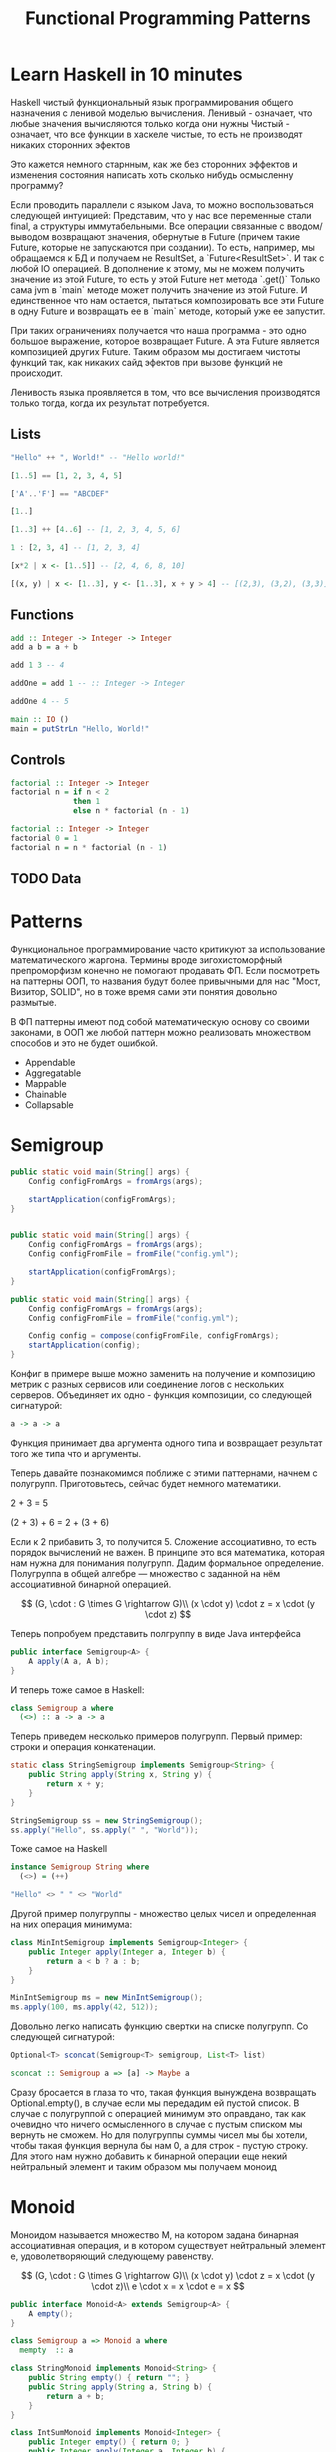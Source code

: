 #+REVEAL_EXTRA_CSS: ./css/local.css
#+REVEAL_TRANS: fade
#+REVEAL_THEME: moon
#+REVEAL_PLUGINS: (notes highlight)
#+REVEAL_HIGHLIGHT_CSS: https://cdn.jsdelivr.net/gh/highlightjs/cdn-release@9.15.10/build/styles/solarized-dark.min.css
#+REVEAL_DEFAULT_FRAG_STYLE: roll-in
#+OPTIONS: toc:nil num:nil reveal_slide_number:nil author:nil date:nil timestamp:nil
#+OPTIONS: reveal_width:1200 reveal_height:800
#+TITLE: Functional Programming Patterns

* Learn Haskell in 10 minutes
#+BEGIN_NOTES
Haskell чистый функциональный язык программирования общего назначения c ленивой моделью вычисления.
Ленивый - означает, что любые значения вычисляются только когда они нужны
Чистый - означает, что все функции в хаскеле чистые, то есть не производят никаких сторонних эфектов

Это кажется немного старнным, как же без сторонних эффектов и изменения
состояния написать хоть сколько нибудь осмысленну программу?

Если проводить параллели с языком Java, то можно воспользоваться следующей интуицией:
Представим, что у нас все переменные стали final, а структуры иммутабельными.
Все операции связанные с вводом/выводом возвращают значения, обернутые в Future
(причем такие Future, которые не запускаются при создании).
То есть, например, мы обращаемся к БД и получаем не ResultSet, а
`Future<ResultSet>`. И так с любой IO операцией.
В дополнение к этому, мы не можем получить значение из этой Future, то есть у
этой Future нет метода `.get()`
Только сама jvm в `main` методе может получить значение из этой Future.
И единственное что нам остается, пытаться композировать все эти Future в одну
Future и возвращать ее в `main` методе, который уже ее запустит.

При таких ограничениях получается что наша программа - это одно большое
выражение, которое возвращает Future. А эта Future является композицией других Future.
Таким образом мы достигаем чистоты функций так, как никаких сайд эфектов при
вызове функций не происходит.

Ленивость языка проявляется в том, что все вычисления производятся только тогда,
когда их результат потребуется.
#+END_NOTES
** Lists
#+attr_reveal: :frag (roll-in)
#+begin_src haskell
"Hello" ++ ", World!" -- "Hello world!"
#+end_src

#+attr_reveal: :frag (roll-in)
#+begin_src haskell
[1..5] == [1, 2, 3, 4, 5]
#+end_src

#+attr_reveal: :frag (roll-in)
#+begin_src haskell
['A'..'F'] == "ABCDEF"
#+end_src

#+attr_reveal: :frag (roll-in)
#+begin_src haskell
[1..]
#+end_src

#+attr_reveal: :frag (roll-in)
#+begin_src haskell
[1..3] ++ [4..6] -- [1, 2, 3, 4, 5, 6]
#+end_src

#+attr_reveal: :frag (roll-in)
#+begin_src haskell
1 : [2, 3, 4] -- [1, 2, 3, 4]
#+end_src

#+attr_reveal: :frag (roll-in)
#+begin_src haskell
[x*2 | x <- [1..5]] -- [2, 4, 6, 8, 10]
#+end_src

#+attr_reveal: :frag (roll-in)
#+begin_src haskell
[(x, y) | x <- [1..3], y <- [1..3], x + y > 4] -- [(2,3), (3,2), (3,3)]
#+end_src

** Functions

#+attr_reveal: :frag (roll-in)
#+begin_src haskell
add :: Integer -> Integer -> Integer
add a b = a + b
#+end_src

#+attr_reveal: :frag (roll-in)
#+begin_src haskell
add 1 3 -- 4
#+end_src

#+attr_reveal: :frag (roll-in)
#+begin_src haskell
addOne = add 1 -- :: Integer -> Integer

addOne 4 -- 5
#+end_src

#+attr_reveal: :frag (roll-in)
#+begin_src haskell
main :: IO ()
main = putStrLn "Hello, World!"
#+end_src

** Controls
#+attr_reveal: :frag (roll-in)
#+begin_src haskell
factorial :: Integer -> Integer
factorial n = if n < 2
              then 1
              else n * factorial (n - 1)
#+end_src

#+attr_reveal: :frag (roll-in)
#+begin_src haskell
factorial :: Integer -> Integer
factorial 0 = 1
factorial n = n * factorial (n - 1)
#+end_src

** TODO Data

* Patterns
#+BEGIN_NOTES
Функциональное программирование часто критикуют за использование математического
жаргона. Термины вроде зигохистоморфный препроморфизм конечно не помогают
продавать ФП. Если посмотреть на паттерны ООП, то названия будут более
привычными для нас "Мост, Визитор, SOLID", но в тоже время сами эти понятия
довольно размытые.

В ФП паттерны имеют под собой математическую основу со своими законами, в ООП же
любой паттерн можно реализовать множеством способов и это не будет ошибкой.
#+END_NOTES

#+BEGIN_LEFTCOL
 * Semigroup
 * Monoid
 * Functor
 * Monad
 * Catamorphism
#+END_LEFTCOL

#+BEGIN_RIGHTCOL
#+attr_reveal: :frag (roll-in)
 * Appendable
 * Aggregatable
 * Mappable
 * Chainable
 * Collapsable
#+END_RIGHTCOL

* Semigroup


#+BEGIN_SRC java
public static void main(String[] args) {
    Config configFromArgs = fromArgs(args);

    startApplication(configFromArgs);
}


#+END_SRC

#+BEGIN_SRC java
public static void main(String[] args) {
    Config configFromArgs = fromArgs(args);
    Config configFromFile = fromFile("config.yml");

    startApplication(configFromArgs);
}

#+END_SRC

#+BEGIN_SRC java
public static void main(String[] args) {
    Config configFromArgs = fromArgs(args);
    Config configFromFile = fromFile("config.yml");

    Config config = compose(configFromFile, configFromArgs);
    startApplication(config);
}
#+END_SRC

#+REVEAL: split
#+BEGIN_NOTES
Конфиг в примере выше можно заменить на получение и композицию метрик с разных
сервисов или соединение логов с нескольких серверов. Объединяет их одно -
функция композиции, со следующей сигнатурой:
#+END_NOTES

#+BEGIN_SRC haskell
a -> a -> a
#+END_SRC

#+BEGIN_NOTES
Функция принимает два аргумента одного типа и возвращает результат того же типа
что и аргументы.
#+END_NOTES

#+REVEAL: split
#+BEGIN_NOTES
Теперь давайте познакомимся поближе с этими паттернами, начнем с
полугрупп. Приготовьтесь, сейчас будет немного математики.
#+END_NOTES

#+attr_reveal: :frag (roll-in)
2 + 3 = 5

#+attr_reveal: :frag (roll-in)
(2 + 3) + 6 = 2 + (3 + 6)
#+BEGIN_NOTES
Если к 2 прибавить 3, то получится 5. Сложение ассоциативно, то есть порядок
вычислений не важен.
В принципе это вся математика, которая нам нужна для понимания полугрупп.
Дадим формальное определение.
Полугруппа в общей алгебре — множество с заданной на нём ассоциативной бинарной
операцией.
#+END_NOTES

#+REVEAL: split
$$
(G, \cdot  : G \times  G \rightarrow  G)\\
(x \cdot y) \cdot z = x \cdot (y \cdot z)
$$

#+REVEAL: split
#+BEGIN_NOTES
Теперь попробуем представить полгруппу в виде Java интерфейса
#+END_NOTES
#+BEGIN_SRC java
public interface Semigroup<A> {
    A apply(A a, A b);
}
#+END_SRC

#+BEGIN_NOTES
И теперь тоже самое в Haskell:
#+END_NOTES
#+attr_reveal: :frag (roll-in)
#+BEGIN_SRC haskell
class Semigroup a where
  (<>) :: a -> a -> a
#+END_SRC

#+REVEAL: split
#+BEGIN_NOTES
Теперь приведем несколько примеров полугрупп.
Первый пример: строки и операция конкатенации.
#+END_NOTES
#+BEGIN_SRC java
static class StringSemigroup implements Semigroup<String> {
    public String apply(String x, String y) {
        return x + y;
    }
}
#+END_SRC

#+attr_reveal: :frag (roll-in)
#+BEGIN_SRC java
StringSemigroup ss = new StringSemigroup();
ss.apply("Hello", ss.apply(" ", "World"));
#+END_SRC

#+REVEAL: split
#+BEGIN_NOTES
Тоже самое на Haskell
#+END_NOTES
#+BEGIN_SRC haskell
instance Semigroup String where
  (<>) = (++)
#+END_SRC

#+attr_reveal: :frag (roll-in)
#+BEGIN_SRC haskell
"Hello" <> " " <> "World"
#+END_SRC

#+RESULTS:
: Prelude> "Hello World"

#+REVEAL: split
#+BEGIN_NOTES
Другой пример полугруппы - множество целых чисел и определенная на них операция
минимума:
#+END_NOTES
#+BEGIN_SRC java
class MinIntSemigroup implements Semigroup<Integer> {
    public Integer apply(Integer a, Integer b) {
        return a < b ? a : b;
    }
}
#+END_SRC

#+attr_reveal: :frag (roll-in)
#+BEGIN_SRC java
MinIntSemigroup ms = new MinIntSemigroup();
ms.apply(100, ms.apply(42, 512));
#+END_SRC


#+REVEAL: split
#+BEGIN_NOTES
Довольно легко написать функцию свертки на списке полугрупп. Со
следующей сигнатурой:
#+END_NOTES
#+BEGIN_SRC java
Optional<T> sconcat(Semigroup<T> semigroup, List<T> list)
#+END_SRC

#+BEGIN_SRC haskell
sconcat :: Semigroup a => [a] -> Maybe a
#+END_SRC

#+BEGIN_NOTES
Сразу бросается в глаза то что, такая функция вынуждена возвращать
Optional.empty(), в случае если мы передадим ей пустой список. В случае с
полугруппой с операцией минимум это оправдано, так как очевидно что ничего
осмысленного в случае с пустым списком мы вернуть не сможем. Но для полугруппы
суммы чисел мы бы хотели, чтобы такая функция вернула бы нам 0, а для строк -
пустую строку. Для этого нам нужно добавить к бинарной операции еще некий
нейтральный элемент и таким образом мы получаем моноид
#+END_NOTES

* Monoid
#+BEGIN_NOTES
Моноидом называется множество M, на котором задана бинарная ассоциативная
операция, и в котором существует нейтральный элемент e, удоволетворяющий
следующему равенству.
#+END_NOTES

$$
(G, \cdot  : G \times  G \rightarrow  G)\\
(x \cdot y) \cdot z = x \cdot (y \cdot z)\\
e \cdot x = x \cdot e = x
$$

#+REVEAL: split
#+BEGIN_SRC java
public interface Monoid<A> extends Semigroup<A> {
    A empty();
}
#+END_SRC

#+attr_reveal: :frag (roll-in)
#+BEGIN_SRC haskell
class Semigroup a => Monoid a where
  mempty  :: a
#+END_SRC

#+REVEAL: split
#+BEGIN_SRC java
class StringMonoid implements Monoid<String> {
    public String empty() { return ""; }
    public String apply(String a, String b) {
        return a + b;
    }
}
#+END_SRC

#+attr_reveal: :frag (roll-in)
#+BEGIN_SRC java
class IntSumMonoid implements Monoid<Integer> {
    public Integer empty() { return 0; }
    public Integer apply(Integer a, Integer b) {
        return a + b;
    }
}
#+END_SRC

#+attr_reveal: :frag (roll-in)
#+BEGIN_SRC java
class IntProdMonoid implements Monoid<Integer> {
    public Integer empty() { return 1; }
    public Integer apply(Integer a, Integer b) {
        return a * b;
    }
}
#+END_SRC

#+BEGIN_NOTES
Поскольку бинарная операция принимает два занчения одного типа и в качестве
результата возвращает значение того же типа, то это позволяет нам легко строить
композицию моноидов.
Мы можем из двух моноидов получить один состовной, потом добавить к нему третий
и так далее. И в результате мы все равно получим тот же самый моноид, готовый к
дальнейшей композиции. При этом мы остаемся в рамках одного и того же
типа.

Моноид как паттерн позволяет нам собрать что-то
сложное из простых частей не вводя каких-то дополнительных концепций.

Ассоциативность этой операции позволяет нам разделить применение этой операции
по разным потокам или даже разным сервисам


Примеры монойдов: отрезки на прямой, деньги, путь к файлу, права доступа к файлу.

В программировании мы постоянно имеем дело с моноидами. Например, строки и
операция сложения строк, целые числа и операция сложения и умножения, или даже
целые числа и операция выбора меньшего числа. Или операция композиция,
определенная на множестве эндоморфизмов (функции, у которых ввод и вывод —
одного типа.). Кажется что это все разные операции, но все это моноиды, давайте
попробуем обобщить это:
#+END_NOTES


#+REVEAL: split
#+BEGIN_SRC java
public static <T> T mconcat(Monoid<T> monoid, List<T> list)
#+END_SRC

#+BEGIN_SRC haskell
mconcat :: [a] -> a
#+END_SRC

#+BEGIN_NOTES
Замечательным примером являются списки. Два списка — предположим [1,2] и [3,4] —
могут быть объединены оператором \++ в единый список [1,2,3,4].
Существует также пустой список [], при комбинировании с которым мы получаем
второй список в неизменном виде —
например, []++[1,2,3,4]==[1,2,3,4].

Другим примером является тип целых чисел Integer. Два элемента — например,
3 и 4 — могут быть скомбинированы оператором +, давая в результате сумму — 7. У
нас также
есть элемент 0, при сложении с которым любое целое число остаётся неизменным.

Почему нам может понадобиться использовать mappend, когда мы уже имеем в наличии такие функции, как ++ и +?
Одна из причин заключается в том, что моноиды автоматически предоставляют еще
одну функцию — mconcat.
Эта функция принимает на вход список значений в моноиде и комбинирует их вместе.
Например, mconcat [a,b,c] будет эквивалентно
a `mappend` (b `mappend` c). Таким образом, в любом моноиде существует легкий
способ скомбинировать вместе
целый список. Стоит отметить, что в идее mconcat заключается некоторая
двусмысленность.
Какой порядок должен быть выбран, чтобы вычислить mconcat [a,b,...,c,d]? Должны
ли мы выполнять операции слева направо,
или начать с c `mappend` d? Здесь вступает в силу правило ассоциативности: порядок не имеет значения.
Моноиды также будут к месту, если вам необходимо, чтобы ваш код был применим вне
зависимости от способа комбинирования
элементов. Вы можете написать код, который подобно mconcat будет работать с любым моноидом.


Ranges
A range of numbers or a range of dates can be
seen as a monoid, for example with the
compact-union operation, and the empty range as
the neutral element:
 [1, 3] Union [2, 4] = [1, 4] // compact union
 [1, 3] Union ][ = [1, 3] // neutral element
By defining the operation of “compact” union:
public final class Range{
 private final int min;
 private final int max;
 public final static EMPTY = new Range();
 public Range union(Range other){
 return new Range(
 min(this.min, other.min),
 max(this.max,other.max));
 }
}
#+END_NOTES

* Functor
#+BEGIN_NOTES
Давайте поразмышляем над следущим кодом, в котором мы ищем клиента по имени, а
потом получаем город, в котором он живет.
#+END_NOTES

#+BEGIN_SRC java
Customer customer = findCustomerByName(name);
String city = customer.getAddress().getCity();
#+END_SRC

#+BEGIN_NOTES
У опытного Java программиста глядя на этот код наверняка возникнет вопрос, а что
вернет функция findCustomerByName если мы не найдем клиента? Нет ли в этом коде
NPE? Возвращать из функции null и надеяться, что вызывающий ее программист
проверит результат наивно, то же самое с RuntimeException. Остается два
варианта - использовать checked исключения, либо заставить проверять наличие
значения через возвращаемый тип.
#+END_NOTES

#+BEGIN_SRC java
Optional<Customer> customer = findCustomerByName(name);
Optional<String> city = customer
    .map(Customer::getAddress)
    .map(Address:getCity);
#+END_SRC

#+BEGIN_NOTES
По определению из математики функтор — особый тип отображений между категориями.
Его можно понимать как отображение, сохраняющее структуру.
#+END_NOTES

#+BEGIN_NOTES
По определению из математики функтор — особый тип отображений между категориями.
Его можно понимать как отображение, сохраняющее структуру.
#+END_NOTES

\begin{multline}
\shoveleft F : C \to D \\
\shoveleft X \in C \text{ assign an object } F(X) \in D \\
\shoveleft f : X \rightarrow Y \in C \text{ assign an arrow } F(f) : F(X) \rightarrow F(Y) \in D
\end{multline}

#+REVEAL: split
#+BEGIN_NOTES
В Java функтором называют структуру данных, которая инкапсулирует некоторое
значение и имеет метод map со следующей сигнатурой для трансформации этого
значения:
#+END_NOTES
#+BEGIN_SRC java
interface Functor<A> {
    <B> Functor<B> map(Function<A, B> fn);
}
#+END_SRC

#+BEGIN_NOTES
Функтор не отвечает на вопрос как значение в него попадает и как его достать,
все это детали реализации конкретных функторов. Единственный способ
взаимодействия с этим значением - это цепочки трансформаций при помощи функции
map.

В Haskell функтор определен следующем образом:
#+END_NOTES
#+attr_reveal: :frag (roll-in)
#+BEGIN_SRC haskell
class Functor f where
  fmap :: (a -> b) -> f a -> f b
#+END_SRC
#+BEGIN_NOTES
Это можно прочитать следующим образом:
Тип f принадлежит к классу типов функтор, если для него определена функция fmap,
у которой первый параметр - это функция, принимающая значения типа a и
возвращающая значение типа b, второй параметр - это f параметризованный типом a
и результат - f, параметризованный типом b.

Тип f b - это тип высшего порядка. В Java, это было бы что-то
вроде: F<B>, то есть любой контейнер, который содержит тип B. Таким образом мы
бы получили возможность абстрагироваться не только от типа внутри контейнеров,
но и от типов самих контейнеров. Но к сожалению в Java так сделать нельзя (но
можно сделать в Scala)
#+END_NOTES

** Laws
#+BEGIN_NOTES
Но этого недостаточно, чтобы определить функтор. Как и в случае с моноидом
функтор должен удовлетворять некоторым законам, которые мы не можем выразить в
языках вроде Java или Haskell. Вот эти законы:
#+END_NOTES

\begin{multline}
\shoveleft f : X \rightarrow Y \in C, g : Y \rightarrow Z \in C \\
F(g \circ f) = F(g) \circ F(f) \\ \\
\shoveleft F(\text{id}_x)=\text{id}_{F(x)}
\end{multline}

#+REVEAL: split
#+BEGIN_NOTES
Запишем их в виде кода.
1. Вызов функции map с функцией identity должен вернуть тот же самый функтор:
#+END_NOTES
#+BEGIN_SRC java
functor.map(x -> x) == functor
#+END_SRC

#+BEGIN_NOTES
2. Закон композиции:
#+END_NOTES
#+attr_reveal: :frag (roll-in)
#+BEGIN_SRC java
opt.map(x -> String.valueOf(Math.round(x))) == opt.map(Math::round).map(String::valueOf)
#+END_SRC

#+BEGIN_NOTES
Смысл этих законов сводится к тому, что функция map не должна
менять структуру контейнера. Она должна взять содержимое контейнера, применить к
нему функцию, которую мы передали и завернуть результат в другой контейнер.
Исходный функтор при этом должен остаться неизменным.
#+END_NOTES
** Examles
#+BEGIN_NOTES
Функтор часто представляют как контейнер в котором содержится значение.
Рассмотрим самые распространенные примеры функторов.
#+END_NOTES

*** Optional/Maybe
#+BEGIN_NOTES
Optional это тип данных, который может либо содержать значение, либо нет.
Реализация функции map в этом случае довольно проста. В случае если Optional
пуст - возвращаем пустой Optional. Если значение присутствует - применяем к
нему переданную функцию и возвращаем новый экземпляр Optional с
трансформированным значением.
#+END_NOTES

#+BEGIN_SRC java
class Optional<T> implements Functor<T> {
    private final T value;

    private Optional(T value) {
        this.value = value;
    }

    @Override
    public <R> Optional<R> map(Optional<T, R> f) {
        if (value == null)
            return empty();
        else
            return of(f.apply(value));
    }

    public static <T> Optional<T> of(T a) {
        return new Optional<T>(a);
    }

    public static <T> Optional<T> empty() {
        return new Optional<T>(null);
    }
}
#+END_SRC

#+attr_reveal: :frag (roll-in)
#+BEGIN_SRC java
Optional<Customer> customer = findCustomerByName(name);
Optional<String> city = customer
    .map(Customer::getAddress)
    .map(Address:getCity);
#+END_SRC

#+REVEAL: split
#+BEGIN_SRC haskell
Maybe a = Nothing | Just a
#+END_SRC

#+attr_reveal: :frag (roll-in)
#+BEGIN_SRC haskell
instance Functor Maybe where
    fmap _ Nothing   = Nothing
    fmap f (Just a)  = Just (f a)
#+END_SRC

*** List
#+BEGIN_NOTES
Функтор не обязан содержать только одно значение, например список также является
функтором. Сигнатура функции map остается прежней, но ее поведение меняется. В
случае списка map применяет функцию трансформации к каждому элементу, возвращая
новый список.
#+END_NOTES
#+BEGIN_SRC java
class FList<T> extends ArrayList<T> implements Functor<T> {

    @Override
    public <R> FList<R> map(Function<T, R> f) {
        FList<R> result = new FList<>();
        for (int i = 0; i < size(); i++) {
            R newElement = f.apply(get(i));
            result.add(newElement);
        }
        return result;
    }
}
 #+END_SRC

#+attr_reveal: :frag (roll-in)
#+BEGIN_SRC java
FList<Customer> customers = getAllCustomers();
FList<String> cities = customers
    .map(Customer::getAddress)
    .map(Address:getCity);
#+END_SRC

*** Future/Task/Promise
#+BEGIN_NOTES
Определение функтора не накладывает никаких ограничений ни на структуру
контейнера, ни на то как значение в него попадает или как его достать от туда. Функтор
вообще может не содержать никакого значения в данный момент, а получать его
позже. Например, функтор можно имплементировать для класса Future<T>. При
создании объекта Future<T> в нем нет никакого значения, оно там появится когда
завершиться какое-то действие. Выполнится http запрос к внешнему
сервису или чтение из БД. Но это не мешает нам применять
трансформации к этому еще не полученному
значению через функцию map, так же как мы делали это с List и Optional. При этом
функция map не блокирует поток, ожидая появления значения. Таким образом мы можем
строить цепочки неблокирующих вычислений.
#+END_NOTES
#+BEGIN_SRC java
class Promise<T> implements Functor<T> {
    public <R> Promise<R> map(Function<T, R> f) { ... }
}
#+END_SRC

#+attr_reveal: :frag (roll-in)
#+BEGIN_SRC java
Promise<Customer> customer = customerServiceApi.getCustomerById(id);
Promise<String> city = customer
    .map(Customer::getAddress)
    .map(Address:getCity);
#+END_SRC

#+BEGIN_NOTES
По приведенным выше примерам функторов можно заметить на сколько это мощная
абстаркция. Мы использовали один и тот же api для реализации цепочки отложенных
вычислений, трансформации всех элементов списка и работы с неопределенным значением.

В этом и есть сила паттернов ФП. Простые, но мощные
абстракции, которые однозначно описываются в коде, со строго определенными
законами и вытекающими из них характеристиками.

В отличае от паттернов ООП, которые скорее похожи на сборник бабушкиных
рецептов, где количество ингридиентов обычно определяется на глаз и по вкусу.
#+END_NOTES


#+BEGIN_SRC haskell
data Either a b = Left a | Right b
#+END_SRC

#+BEGIN_SRC haskell
instance Functor (Either a) where
    fmap _ (Left x)   = Left x
    fmap f (Right y)  = Right (f y)
#+END_SRC

#+REVEAL: split
#+BEGIN_NOTES
Функтор очень мощная абстракция, но иногда ее мощности не хватает. Рассмотрим
пример, когда функция трансформации уже сама возвращает функтор вместо
трансформированного значения.
#+END_NOTES


#+BEGIN_SRC java
Optional<Manager> findLocalManager(String city) { ... }

//...
Optional<Customer> customer = findCustomerByName(name);
Optional<String> city = customer
    .map(Customer::getAddress)
    .map(Address:getCity);





#+END_SRC

#+BEGIN_NOTES
Если мы как раньше воспользуемся функцией map, то в результате получим тип
Optional<Optional<Manager>> с которым потом не понятно что делать.
#+END_NOTES

#+REVEAL: split
#+BEGIN_SRC java
Optional<Manager> findLocalManager(String city) { ... }

//...
Optional<Customer> customer = findCustomerByName(name);
Optional<Optional<Manager>> manager = customer
    .map(Customer::getAddress)
    .map(Address:getCity)
    .map(city -> findLocalManager(city));




#+END_SRC

#+BEGIN_NOTES
Можно явно проверять наличие значения в Optional, но такой вариант также не
отличается изяществом.
#+END_NOTES

#+REVEAL: split
#+BEGIN_SRC java
Optional<Manager> findLocalManager(String city) { ... }

//...
Optional<Customer> customer = findCustomerByName(name);
Optional<String> city = customer
    .map(Customer::getAddress)
    .map(Address:getCity);

Optional<Manager> manager = Optional.empty();
if (city.isPresent()) {
    manager = findLocalManager(city.get());
}
#+END_SRC

#+REVEAL: split
#+BEGIN_NOTES
Функция map из определения функтора имеет следующую сигнатуру:
#+END_NOTES

#+BEGIN_SRC haskell
(a -> b) -> f a -> f b
#+END_SRC

#+BEGIN_NOTES
Нам же нужна функция со следующей сигнатурой:
#+END_NOTES

#+attr_reveal: :frag (roll-in)
#+BEGIN_SRC haskell
(a -> f b) -> f a -> f b
#+END_SRC

#+BEGIN_NOTES
Функцию с такой сигнатурой мы найдем в классе типов монада
#+END_NOTES

* TODO Monad

#+BEGIN_NOTES
Монада над категорией {\displaystyle K}K — это моноид в моноидальной категории
эндофункторов {\displaystyle \mathrm {End} (K)}{\mathrm {End}}(K).

Монада — это общий способ описать идею последовательных вычислений, которые
можно соединять вместе так, чтобы от результата предыдущего вычисления зависело
следующее.

С точки зрения программирования монада это тип данных с одним параметром,
обладающим двумя функциями: Функцией конструктором (unit/pure/return), которая
оборачивает некоторое значение в монаду. И функцией связывания (flatMap/bind).
Как и рассмотренные ранее паттерны монада должна удоволетворять некоторым
законам

Интерфейс Monad может выглядет на Java следующим образом:
#+END_NOTES

#+BEGIN_SRC java
public interface Monad<T, M extends Monad<?, ?>> extends Functor<T> {
    M flatMap(Function<T, M> f);
}
#+END_SRC

#+BEGIN_NOTES
Попробуем написать имплиментацию этого интерфейса для Optional
#+END_NOTES

#+attr_reveal: :frag (roll-in)
#+BEGIN_SRC java
class Optional<T> implements Monad<T, Optional<T>> {
    private final T value;

    private Optional(T value) {
        this.value = value;
    }

    public static <T> Optional<T> of(T a) {
        return new Optional<>(a);
    }

    public static <T> Optional<T> empty() {
        return new Optional<>(null);
    }

    @Override
    public <B> Optional<B> map(Function<T, B> fn) {
        if (value == null)
            return empty();
        else
            return of(fn.apply(value));
    }

    @Override
    public Optional<T> flatMap(Function<T, Optional<T>> fn) {
        if (value == null)
            return empty();
        else
            return fn.apply(value);
    }
}
#+END_SRC

#+BEGIN_NOTES
Вернемся к нашему примеру, где мы хотели найти менеджера для клиента.
#+END_NOTES

#+REVEAL: split
#+BEGIN_SRC java
Optional<Manager> findLocalManager(String city) { ... }

//...
Optional<Customer> customer = findCustomerByName(name);
Optional<Optional<Manager>> manager = customer
    .map(Customer::getAddress)
    .map(Address:getCity)
    .map(city -> findLocalManager(city));
#+END_SRC

#+BEGIN_NOTES
Теперь мы можем переписать его  следующим образом:
#+END_NOTES

#+REVEAL: split
#+BEGIN_SRC java
Optional<Manager> findLocalManager(String city) { ... }

//...
Optional<Customer> customer = findCustomerByName(name);
Optional<Manager> manager = customer
    .map(Customer::getAddress)
    .map(Address:getCity)
    .flatMap(city -> findLocalManager(city));
#+END_SRC


#+REVEAL: split
#+BEGIN_SRC haskell
class Functor m => Monad m where
    (>>=)   :: m a -> (a -> m b) -> m b

    pure    :: a -> m a
#+END_SRC

#+attr_reveal: :frag (roll-in)
#+BEGIN_SRC haskell
instance Monad Maybe where
    (Just x) >>= k      = k x
    Nothing  >>= _      = Nothing

    pure x = Just x
#+END_SRC

#+BEGIN_NOTES
Показать как можно добраться до вложенного опшина.
Для хаскеля монады жизненнеобоходимы, через них делается IO
Это единственный способ выстроить последовательность вызовов функций в ленивом языке


https://www.nurkiewicz.com/2016/06/functor-and-monad-examples-in-plain-java.html


В Java много классов, представляющих отложенные вычисления: Future Java 1.5,
Guava Future, CompletableFuture из Java 8, ListenableFuture из Spring и Guava и
еще десятки менее популярных реализаций.


Promise<BigDecimal> discount =
    loadCustomer(42)
        .flatMap(this::readBasket)
        .flatMap(b -> calculateDiscount(b, DayOfWeek.FRIDAY));



This becomes interesting. flatMap() must preserve monadic type therefor
all intermediate objects are Promises. It is not just about keeping the
types in order - preceding program is suddenly fully asynchronous!
loadCustomer() returns a Promise so it does not block. readBasket()
takes whatever the Promise has (will have) and applies a function
returning another Promise and so on and so forth. Basically we built an
asynchronous pipeline of computation where the completion of one step in
background automatically triggers next step.

#+END_NOTES

* TODO Pattrens composition
#+BEGIN_NOTES
Так же можно построить полезные связи между различными функциональными
паттернами. Например, Maybe (или его аналог в Java - Optional) так же является
моноидом, в случае если его параметр типа - полугруппа. Реализация функции
mappend и mempty в данном случае довольно банальна
#+END_NOTES
#+BEGIN_SRC haskell
instance Semigroup a => Monoid (Maybe a) where
    Nothing <> b       = b
    a       <> Nothing = a
    Just a  <> Just b  = Just (a <> b)

    mempty = Nothing
#+END_SRC

#+BEGIN_NOTES
Благодаря этому можно легко композировать занчения Maybe не заботясь о наличие
или отсутствии в них значений. Например так:
#+END_NOTES

#+BEGIN_SRC haskell
(Just "Hello") <> (Just " ") <> (Just "World!")
#+END_SRC

#+RESULTS:
: Prelude> Just "Hello World"


#+BEGIN_NOTES
TODO может стоит привести пример монады writer или Validation с накопление ошибки
#+END_NOTES


* End
#+BEGIN_NOTES
Абстракции крайне важны. В принципе все чем мы занимаемся в программировании -
это проектирование абстракций и взаимодействий между ними. К признакам хороших
абстракций можно отнести возможность комбинировать их друг с другом и
универсальность, то есть количество разных вещей, которые можно выразить через
абстракцию.

У математиков очень большой опыт в построении и использовании абстракций. И
поскольку язык Хаскелл был разработан математиками, то нет ничего удивительного
что в нем используются знакомые математикам и проверенные временем абстракции. И
дальше они уже потихоньку протекают в мейнстрим языки программирования.
#+END_NOTES

* Trash

\begin{multline}
\shoveleft F : C \to D \\
\shoveleft X \in C \text{ assign an object } F(X) \in D \\
\shoveleft f : X \rightarrow Y \in C
\text{ assign an arrow } F(f) : F(X) \rightarrow F(Y) \in D
\end{multline}


#+attr_reveal: :frag (roll-in)
\begin{multline}
\shoveleft f : X \rightarrow Y \in C, g : Y \rightarrow Z \in C \\
F(g \circ f) = F(g) \circ F(f) \\ \\
\shoveleft F(\text{id}_x)=\text{id}_{F(x)}
\end{multline}
